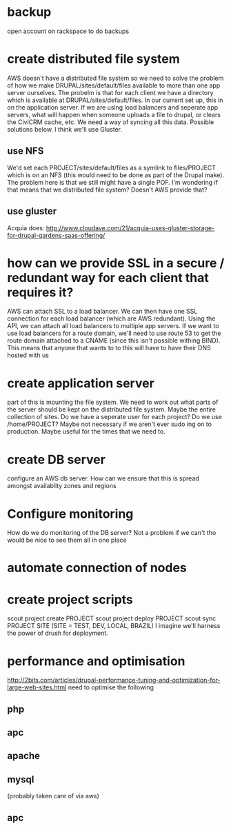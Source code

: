 * backup
open account on rackspace to do backups
* create distributed file system
AWS doesn't have a distributed file system so we need to solve the
problem of how we make DRUPAL/sites/default/files available to more
than one app server ourselves.
The probelm is that for each client we have a directory which is
available at DRUPAL/sites/default/files.  In our current set up, this
in on the application server.  If we are using load balancers and
seperate app servers, what will happen when someone uploads a file to
drupal, or clears the CiviCRM cache, etc.  We need a way of syncing
all this data.
Possible solutions below.  I think we'll use Gluster.
** use NFS
We'd set each PROJECT/sites/default/files as a symlink to
files/PROJECT which is on an NFS (this would need to be done as part
of the Drupal make).
The problem here is that we still might have a single POF.  I'm wondering
if that means that we
distributed file system? Doesn't AWS provide that?
** use gluster
Acquia does:
http://www.cloudave.com/21/acquia-uses-gluster-storage-for-drupal-gardens-saas-offering/
* how can we provide SSL in a secure / redundant way for each client that requires it?
AWS can attach SSL to a load balancer.  We can then have one SSL
connection for each load balancer (which are AWS redundant).  Using
the API, we can attach all load balancers to multiple app servers.
If we want to use load balancers for a route domain, we'll need to use
route 53 to get the route domain attached to a CNAME (since this isn't
possible withing BIND).  This means that anyone that wants to to this
will have to have their DNS hosted with us
* create application server
part of this is mounting the file system.  We need to work out what
parts of the server should be kept on the distributed file system.
Maybe the entire collection of sites.
Do we have a seperate user for each project? Do we use /home/PROJECT?
Maybe not necessary if we aren't ever sudo ing on to production.
Maybe useful for the times that we need to.
* create DB server
configure an AWS db server.  How can we ensure that this is spread
amongst availablity zones and regions
* Configure monitoring
How do we do monitoring of the DB server? Not a problem if we can't tho would be nice to see them all in one place
* automate connection of nodes
* create project scripts
scout project create PROJECT 
scout project deploy PROJECT
scout sync PROJECT SITE (SITE = TEST, DEV, LOCAL, BRAZIL)
I imagine we'll harness the power of drush for deployment.
* performance and optimisation
http://2bits.com/articles/drupal-performance-tuning-and-optimization-for-large-web-sites.html
need to optimise the following
** php
** apc
** apache
** mysql
(probably taken care of via aws)
** apc

